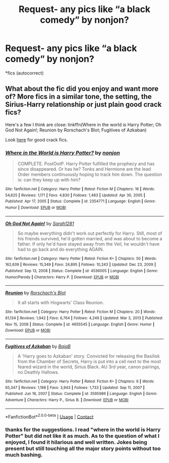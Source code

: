 #+TITLE: Request- any pics like “a black comedy” by nonjon?

* Request- any pics like “a black comedy” by nonjon?
:PROPERTIES:
:Author: p06rakeshb
:Score: 13
:DateUnix: 1614186760.0
:DateShort: 2021-Feb-24
:FlairText: Request
:END:
*fics (autocorrect)


** What about the fic did you enjoy and want more of? More fics in a similar tone, the setting, the Sirius-Harry relationship or just plain good crack fics?

Here's a few I think are close: linkffn(Where in the world is Harry Potter; Oh God Not Again!; Reunion by Rorschach's Blot; Fugitives of Azkaban)

Look [[https://www.reddit.com/r/HPfanfiction/comments/9om75k/any_crack_fics_with_over_20k_words/e7v5gqt][here]] for good crack fics.
:PROPERTIES:
:Author: A2i9
:Score: 5
:DateUnix: 1614192175.0
:DateShort: 2021-Feb-24
:END:

*** [[https://www.fanfiction.net/s/2354771/1/][*/Where in the World is Harry Potter?/*]] by [[https://www.fanfiction.net/u/649528/nonjon][/nonjon/]]

#+begin_quote
  COMPLETE. PostOotP. Harry Potter fulfilled the prophecy and has since disappeared. Or has he? Tonks and Hermione are the lead Order members continuously hoping to track him down. The question is: can they keep up with him?
#+end_quote

^{/Site/:} ^{fanfiction.net} ^{*|*} ^{/Category/:} ^{Harry} ^{Potter} ^{*|*} ^{/Rated/:} ^{Fiction} ^{M} ^{*|*} ^{/Chapters/:} ^{16} ^{*|*} ^{/Words/:} ^{54,625} ^{*|*} ^{/Reviews/:} ^{1,171} ^{*|*} ^{/Favs/:} ^{4,830} ^{*|*} ^{/Follows/:} ^{1,483} ^{*|*} ^{/Updated/:} ^{Apr} ^{30,} ^{2005} ^{*|*} ^{/Published/:} ^{Apr} ^{17,} ^{2005} ^{*|*} ^{/Status/:} ^{Complete} ^{*|*} ^{/id/:} ^{2354771} ^{*|*} ^{/Language/:} ^{English} ^{*|*} ^{/Genre/:} ^{Humor} ^{*|*} ^{/Download/:} ^{[[http://www.ff2ebook.com/old/ffn-bot/index.php?id=2354771&source=ff&filetype=epub][EPUB]]} ^{or} ^{[[http://www.ff2ebook.com/old/ffn-bot/index.php?id=2354771&source=ff&filetype=mobi][MOBI]]}

--------------

[[https://www.fanfiction.net/s/4536005/1/][*/Oh God Not Again!/*]] by [[https://www.fanfiction.net/u/674180/Sarah1281][/Sarah1281/]]

#+begin_quote
  So maybe everything didn't work out perfectly for Harry. Still, most of his friends survived, he'd gotten married, and was about to become a father. If only he'd have stayed away from the Veil, he wouldn't have had to go back and do everything AGAIN.
#+end_quote

^{/Site/:} ^{fanfiction.net} ^{*|*} ^{/Category/:} ^{Harry} ^{Potter} ^{*|*} ^{/Rated/:} ^{Fiction} ^{K+} ^{*|*} ^{/Chapters/:} ^{50} ^{*|*} ^{/Words/:} ^{162,639} ^{*|*} ^{/Reviews/:} ^{15,349} ^{*|*} ^{/Favs/:} ^{24,895} ^{*|*} ^{/Follows/:} ^{10,243} ^{*|*} ^{/Updated/:} ^{Dec} ^{23,} ^{2009} ^{*|*} ^{/Published/:} ^{Sep} ^{13,} ^{2008} ^{*|*} ^{/Status/:} ^{Complete} ^{*|*} ^{/id/:} ^{4536005} ^{*|*} ^{/Language/:} ^{English} ^{*|*} ^{/Genre/:} ^{Humor/Parody} ^{*|*} ^{/Characters/:} ^{Harry} ^{P.} ^{*|*} ^{/Download/:} ^{[[http://www.ff2ebook.com/old/ffn-bot/index.php?id=4536005&source=ff&filetype=epub][EPUB]]} ^{or} ^{[[http://www.ff2ebook.com/old/ffn-bot/index.php?id=4536005&source=ff&filetype=mobi][MOBI]]}

--------------

[[https://www.fanfiction.net/s/4655545/1/][*/Reunion/*]] by [[https://www.fanfiction.net/u/686093/Rorschach-s-Blot][/Rorschach's Blot/]]

#+begin_quote
  It all starts with Hogwarts' Class Reunion.
#+end_quote

^{/Site/:} ^{fanfiction.net} ^{*|*} ^{/Category/:} ^{Harry} ^{Potter} ^{*|*} ^{/Rated/:} ^{Fiction} ^{M} ^{*|*} ^{/Chapters/:} ^{20} ^{*|*} ^{/Words/:} ^{61,134} ^{*|*} ^{/Reviews/:} ^{1,942} ^{*|*} ^{/Favs/:} ^{6,764} ^{*|*} ^{/Follows/:} ^{4,249} ^{*|*} ^{/Updated/:} ^{Mar} ^{3,} ^{2013} ^{*|*} ^{/Published/:} ^{Nov} ^{15,} ^{2008} ^{*|*} ^{/Status/:} ^{Complete} ^{*|*} ^{/id/:} ^{4655545} ^{*|*} ^{/Language/:} ^{English} ^{*|*} ^{/Genre/:} ^{Humor} ^{*|*} ^{/Download/:} ^{[[http://www.ff2ebook.com/old/ffn-bot/index.php?id=4655545&source=ff&filetype=epub][EPUB]]} ^{or} ^{[[http://www.ff2ebook.com/old/ffn-bot/index.php?id=4655545&source=ff&filetype=mobi][MOBI]]}

--------------

[[https://www.fanfiction.net/s/3595986/1/][*/Fugitives of Azkaban/*]] by [[https://www.fanfiction.net/u/943028/BajaB][/BajaB/]]

#+begin_quote
  A 'Harry goes to Azkaban' story. Convicted for releasing the Basilisk from the Chamber of Secrets, Harry is put into a cell next to the most feared wizard in the world, Sirius Black. AU 3rd year, canon pairings, no Deathly Hallows.
#+end_quote

^{/Site/:} ^{fanfiction.net} ^{*|*} ^{/Category/:} ^{Harry} ^{Potter} ^{*|*} ^{/Rated/:} ^{Fiction} ^{K+} ^{*|*} ^{/Chapters/:} ^{9} ^{*|*} ^{/Words/:} ^{65,347} ^{*|*} ^{/Reviews/:} ^{1,198} ^{*|*} ^{/Favs/:} ^{3,943} ^{*|*} ^{/Follows/:} ^{1,733} ^{*|*} ^{/Updated/:} ^{Sep} ^{11,} ^{2007} ^{*|*} ^{/Published/:} ^{Jun} ^{16,} ^{2007} ^{*|*} ^{/Status/:} ^{Complete} ^{*|*} ^{/id/:} ^{3595986} ^{*|*} ^{/Language/:} ^{English} ^{*|*} ^{/Genre/:} ^{Adventure} ^{*|*} ^{/Characters/:} ^{Harry} ^{P.,} ^{Sirius} ^{B.} ^{*|*} ^{/Download/:} ^{[[http://www.ff2ebook.com/old/ffn-bot/index.php?id=3595986&source=ff&filetype=epub][EPUB]]} ^{or} ^{[[http://www.ff2ebook.com/old/ffn-bot/index.php?id=3595986&source=ff&filetype=mobi][MOBI]]}

--------------

*FanfictionBot*^{2.0.0-beta} | [[https://github.com/FanfictionBot/reddit-ffn-bot/wiki/Usage][Usage]] | [[https://www.reddit.com/message/compose?to=tusing][Contact]]
:PROPERTIES:
:Author: FanfictionBot
:Score: 2
:DateUnix: 1614192240.0
:DateShort: 2021-Feb-24
:END:


*** thanks for the suggestions. I read "where in the world is Harry Potter" but did not like it as much. As to the question of what I enjoyed, I found it hilarious and well written. Jokes being present but still touching all the major story points without too much bashing.
:PROPERTIES:
:Author: p06rakeshb
:Score: 1
:DateUnix: 1615267823.0
:DateShort: 2021-Mar-09
:END:
